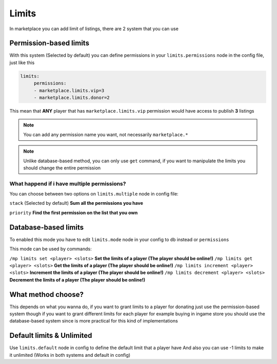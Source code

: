 ======
Limits
======

In marketplace you can add limit of listings, there are 2 system that you can use

Permission-based limits
-----------------------
With this system (Selected by default) you can define permissions in your ``limits.permissions`` node in the config file, just like this

.. code-block:: yaml

   limits:
        permissions:
        - marketplace.limits.vip=3
        - marketplace.limits.donor=2

This mean that **ANY** player that has ``marketplace.limits.vip`` permission would have access to publish **3** listings

.. note:: You can add any permission name you want, not necessarily ``marketplace.*``
.. note:: Unlike database-based method, you can only use ``get`` command, if you want to manipulate the limits you should change the entire permission

What happend if i have multiple permissions?
~~~~~~~~~~~~~~~~~~~~~~~~~~~~~~~~~~~~~~~~~~~~

You can choose between two options on ``limits.multiple`` node in config file:

``stack`` (Selected by default) **Sum all the permissions you have**

``priority`` **Find the first permission on the list that you own**

Database-based limits
---------------------
To enabled this mode you have to edit ``limits.mode`` node in your config to ``db`` instead or ``permissions``

This mode can be used by commands:

``/mp limits set <player> <slots>`` **Set the limits of a player (The player should be online!)**
``/mp limits get <player> <slots>`` **Get the limits of a player (The player should be online!)**
``/mp limits increment <player> <slots>`` **Increment the limits of a player (The player should be online!)**
``/mp limits decrement <player> <slots>`` **Decrement the limits of a player (The player should be online!)**

What method choose?
-------------------
This depends on what you wanna do, if you want to grant limits to a player for donating just use the permission-based system though if you want to grant different limits for each player for example buying in ingame store you should use the database-based system since is more practical for this kind of implementations

Default limits & Unlimited
--------------------------

Use ``limits.default`` node in config to define the default limit that a player have
And also you can use -1 limits to make it unlimited (Works in both systems and default in config)